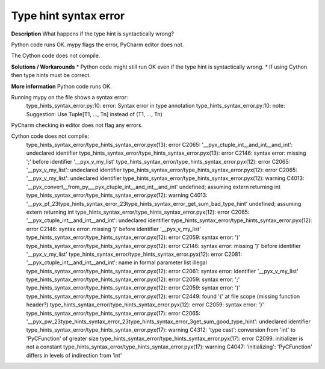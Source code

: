Type hint syntax error
======================

**Description**
What happens if the type hint is syntactically wrong?

Python code runs OK. mypy flags the error, PyCharm editor does not.

The Cython code does not compile.

**Solutions / Workarounds**
* Python code might still run OK even if the type hint is syntactically wrong.
* If using Cython then type hints must be correct.

**More information**
Python code runs OK.

Running mypy on the file shows a syntax error:
    type_hints_syntax_error.py:10: error: Syntax error in type annotation
    type_hints_syntax_error.py:10: note: Suggestion: Use Tuple[T1, ..., Tn] instead of (T1, ..., Tn)

PyCharm checking in editor does not flag any errors.

Cython code does not compile:
    type_hints_syntax_error/type_hints_syntax_error.pyx(13): error C2065: '__pyx_ctuple_int__and_int__and_int': undeclared identifier
    type_hints_syntax_error/type_hints_syntax_error.pyx(13): error C2146: syntax error: missing ';' before identifier '__pyx_v_my_list'
    type_hints_syntax_error/type_hints_syntax_error.pyx(12): error C2065: '__pyx_v_my_list': undeclared identifier
    type_hints_syntax_error/type_hints_syntax_error.pyx(12): error C2065: '__pyx_v_my_list': undeclared identifier
    type_hints_syntax_error/type_hints_syntax_error.pyx(12): warning C4013: '__pyx_convert__from_py___pyx_ctuple_int__and_int__and_int' undefined; assuming extern returning int
    type_hints_syntax_error/type_hints_syntax_error.pyx(12): warning C4013: '__pyx_pf_23type_hints_syntax_error_23type_hints_syntax_error_get_sum_bad_type_hint' undefined; assuming extern returning int
    type_hints_syntax_error/type_hints_syntax_error.pyx(12): error C2065: '__pyx_ctuple_int__and_int__and_int': undeclared identifier
    type_hints_syntax_error/type_hints_syntax_error.pyx(12): error C2146: syntax error: missing ')' before identifier '__pyx_v_my_list'
    type_hints_syntax_error/type_hints_syntax_error.pyx(12): error C2059: syntax error: ')'
    type_hints_syntax_error/type_hints_syntax_error.pyx(12): error C2146: syntax error: missing ')' before identifier '__pyx_v_my_list'
    type_hints_syntax_error/type_hints_syntax_error.pyx(12): error C2081: '__pyx_ctuple_int__and_int__and_int': name in formal parameter list illegal
    type_hints_syntax_error/type_hints_syntax_error.pyx(12): error C2061: syntax error: identifier '__pyx_v_my_list'
    type_hints_syntax_error/type_hints_syntax_error.pyx(12): error C2059: syntax error: ';'
    type_hints_syntax_error/type_hints_syntax_error.pyx(12): error C2059: syntax error: ')'
    type_hints_syntax_error/type_hints_syntax_error.pyx(12): error C2449: found '{' at file scope (missing function header?)
    type_hints_syntax_error/type_hints_syntax_error.pyx(12): error C2059: syntax error: '}'
    type_hints_syntax_error/type_hints_syntax_error.pyx(17): error C2065: '__pyx_pw_23type_hints_syntax_error_23type_hints_syntax_error_3get_sum_good_type_hint': undeclared identifier
    type_hints_syntax_error/type_hints_syntax_error.pyx(17): warning C4312: 'type cast': conversion from 'int' to 'PyCFunction' of greater size
    type_hints_syntax_error/type_hints_syntax_error.pyx(17): error C2099: initializer is not a constant
    type_hints_syntax_error/type_hints_syntax_error.pyx(17): warning C4047: 'initializing': 'PyCFunction' differs in levels of indirection from 'int'
